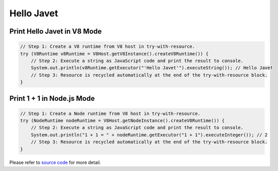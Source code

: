 ===========
Hello Javet
===========

Print **Hello Javet** in V8 Mode
================================

.. code-block:: java

    // Step 1: Create a V8 runtime from V8 host in try-with-resource.
    try (V8Runtime v8Runtime = V8Host.getV8Instance().createV8Runtime()) {
        // Step 2: Execute a string as JavaScript code and print the result to console.
        System.out.println(v8Runtime.getExecutor("'Hello Javet'").executeString()); // Hello Javet
        // Step 3: Resource is recycled automatically at the end of the try-with-resource block.
    }

Print **1 + 1** in Node.js Mode
===============================

.. code-block:: java

    // Step 1: Create a Node runtime from V8 host in try-with-resource.
    try (NodeRuntime nodeRuntime = V8Host.getNodeInstance().createV8Runtime()) {
        // Step 2: Execute a string as JavaScript code and print the result to console.
        System.out.println("1 + 1 = " + nodeRuntime.getExecutor("1 + 1").executeInteger()); // 2
        // Step 3: Resource is recycled automatically at the end of the try-with-resource block.
    }

Please refer to `source code <../../src/test/java/com/caoccao/javet/tutorial/HelloJavet.java>`_ for more detail.
